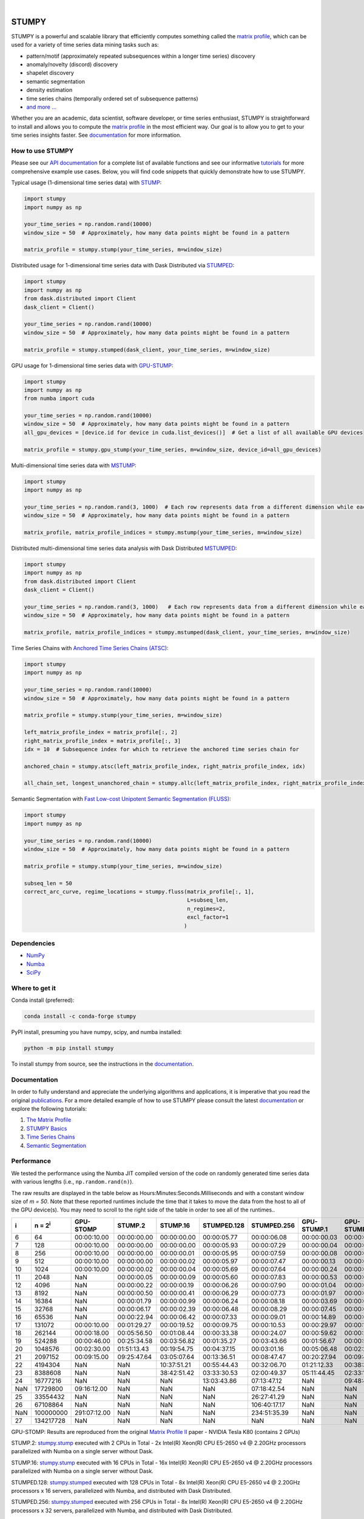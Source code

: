 .. image:: https://img.shields.io/pypi/v/stumpy.svg
    :target: https://pypi.org/project/stumpy/
    :alt: PyPI Version
.. image:: https://pepy.tech/badge/stumpy
    :target: https://pepy.tech/project/stumpy
    :alt: PyPI Downloads
.. image:: https://anaconda.org/conda-forge/stumpy/badges/version.svg
    :target: https://anaconda.org/conda-forge/stumpy
    :alt: Conda-forge Version
.. image:: https://anaconda.org/conda-forge/stumpy/badges/downloads.svg
    :target: https://anaconda.org/conda-forge/stumpy
    :alt: Conda-forge Downloads
.. image:: https://img.shields.io/pypi/l/stumpy.svg
    :target: https://github.com/TDAmeritrade/stumpy/blob/master/LICENSE.txt
    :alt: License
.. image:: https://dev.azure.com/stumpy-dev/stumpy/_apis/build/status/TDAmeritrade.stumpy?branchName=master
    :target: https://dev.azure.com/stumpy-dev/stumpy/_build/latest?definitionId=2&branchName=master
    :alt: Build Status
.. image:: https://readthedocs.org/projects/stumpy/badge/?version=latest
    :target: https://stumpy.readthedocs.io/
    :alt: ReadTheDocs Status
.. image:: https://codecov.io/gh/TDAmeritrade/stumpy/branch/master/graph/badge.svg
    :target: https://codecov.io/gh/TDAmeritrade/stumpy
    :alt: Code Coverage
.. image:: https://mybinder.org/badge_logo.svg
    :target: https://mybinder.org/v2/gh/TDAmeritrade/stumpy/master?filepath=notebooks
    :alt: Binder
.. image:: http://joss.theoj.org/papers/10.21105/joss.01504/status.svg
    :target: https://doi.org/10.21105/joss.01504
    :alt: JOSS
.. image:: https://zenodo.org/badge/184809315.svg
    :target: https://zenodo.org/badge/latestdoi/184809315
    :alt: DOI
.. image:: https://app.fossa.com/api/projects/custom%2B9056%2Fgithub.com%2FTDAmeritrade%2Fstumpy.svg?type=shield
    :target: https://app.fossa.io/projects/custom%2B9056%2Fgithub.com%2FTDAmeritrade%2Fstumpy?ref=badge_shield
    :alt: FOSSA
.. image:: https://img.shields.io/twitter/follow/stumpy_dev.svg?style=social
    :target: https://twitter.com/stumpy_dev
    :alt: Twitter

|

.. image:: https://raw.githubusercontent.com/TDAmeritrade/stumpy/master/docs/images/stumpy_logo_small.png
    :target: https://github.com/TDAmeritrade/stumpy
    :alt: STUMPY Logo

======
STUMPY
======

STUMPY is a powerful and scalable library that efficiently computes something called the `matrix profile <https://stumpy.readthedocs.io/en/latest/Tutorial_The_Matrix_Profile.html>`__, which can be used for a variety of time series data mining tasks such as:

* pattern/motif (approximately repeated subsequences within a longer time series) discovery
* anomaly/novelty (discord) discovery
* shapelet discovery
* semantic segmentation 
* density estimation
* time series chains (temporally ordered set of subsequence patterns)
* `and more ... <https://www.cs.ucr.edu/~eamonn/100_Time_Series_Data_Mining_Questions__with_Answers.pdf>`__

Whether you are an academic, data scientist, software developer, or time series enthusiast, STUMPY is straightforward to install and allows you to compute the `matrix profile <https://stumpy.readthedocs.io/en/latest/Tutorial_The_Matrix_Profile.html>`__ in the most efficient way. Our goal is to allow you to get to your time series insights faster. See `documentation <https://stumpy.readthedocs.io/en/latest/>`__ for more information.

-------------------------
How to use STUMPY
-------------------------

Please see our `API documentation <https://stumpy.readthedocs.io/en/latest/api.html>`__ for a complete list of available functions and see our informative `tutorials <https://stumpy.readthedocs.io/en/latest/tutorials.html>`__ for more comprehensive example use cases. Below, you will find code snippets that quickly demonstrate how to use STUMPY.

Typical usage (1-dimensional time series data) with `STUMP <https://stumpy.readthedocs.io/en/latest/api.html#stumpy.stump>`__:

.. code:: python

    import stumpy
    import numpy as np
    
    your_time_series = np.random.rand(10000)
    window_size = 50  # Approximately, how many data points might be found in a pattern 
    
    matrix_profile = stumpy.stump(your_time_series, m=window_size)

Distributed usage for 1-dimensional time series data with Dask Distributed via `STUMPED <https://stumpy.readthedocs.io/en/latest/api.html#stumpy.stumped>`__:

.. code:: python

    import stumpy
    import numpy as np
    from dask.distributed import Client
    dask_client = Client()
    
    your_time_series = np.random.rand(10000)
    window_size = 50  # Approximately, how many data points might be found in a pattern 
    
    matrix_profile = stumpy.stumped(dask_client, your_time_series, m=window_size)

GPU usage for 1-dimensional time series data with `GPU-STUMP <https://stumpy.readthedocs.io/en/latest/api.html#stumpy.gpu_stump>`__:

.. code:: python

    import stumpy
    import numpy as np
    from numba import cuda

    your_time_series = np.random.rand(10000)
    window_size = 50  # Approximately, how many data points might be found in a pattern
    all_gpu_devices = [device.id for device in cuda.list_devices()]  # Get a list of all available GPU devices

    matrix_profile = stumpy.gpu_stump(your_time_series, m=window_size, device_id=all_gpu_devices)

Multi-dimensional time series data with `MSTUMP <https://stumpy.readthedocs.io/en/latest/api.html#stumpy.mstump>`__:

.. code:: python

    import stumpy
    import numpy as np

    your_time_series = np.random.rand(3, 1000)  # Each row represents data from a different dimension while each column represents data from the same dimension
    window_size = 50  # Approximately, how many data points might be found in a pattern

    matrix_profile, matrix_profile_indices = stumpy.mstump(your_time_series, m=window_size)

Distributed multi-dimensional time series data analysis with Dask Distributed `MSTUMPED <https://stumpy.readthedocs.io/en/latest/api.html#stumpy.mstumped>`__:

.. code:: python

    import stumpy
    import numpy as np
    from dask.distributed import Client
    dask_client = Client()

    your_time_series = np.random.rand(3, 1000)   # Each row represents data from a different dimension while each column represents data from the same dimension
    window_size = 50  # Approximately, how many data points might be found in a pattern

    matrix_profile, matrix_profile_indices = stumpy.mstumped(dask_client, your_time_series, m=window_size)

Time Series Chains with `Anchored Time Series Chains (ATSC) <https://stumpy.readthedocs.io/en/latest/api.html#stumpy.atsc>`__:

.. code:: python

    import stumpy
    import numpy as np
    
    your_time_series = np.random.rand(10000)
    window_size = 50  # Approximately, how many data points might be found in a pattern 
    
    matrix_profile = stumpy.stump(your_time_series, m=window_size)

    left_matrix_profile_index = matrix_profile[:, 2]
    right_matrix_profile_index = matrix_profile[:, 3]
    idx = 10  # Subsequence index for which to retrieve the anchored time series chain for

    anchored_chain = stumpy.atsc(left_matrix_profile_index, right_matrix_profile_index, idx)

    all_chain_set, longest_unanchored_chain = stumpy.allc(left_matrix_profile_index, right_matrix_profile_index)

Semantic Segmentation with `Fast Low-cost Unipotent Semantic Segmentation (FLUSS) <https://stumpy.readthedocs.io/en/latest/api.html#stumpy.fluss>`__:

.. code:: python

    import stumpy
    import numpy as np

    your_time_series = np.random.rand(10000)
    window_size = 50  # Approximately, how many data points might be found in a pattern

    matrix_profile = stumpy.stump(your_time_series, m=window_size)

    subseq_len = 50
    correct_arc_curve, regime_locations = stumpy.fluss(matrix_profile[:, 1], 
                                                       L=subseq_len, 
                                                       n_regimes=2, 
                                                       excl_factor=1
                                                      )

------------
Dependencies
------------

* `NumPy <http://www.numpy.org/>`__
* `Numba <http://numba.pydata.org/>`__
* `SciPy <https://www.scipy.org/>`__

---------------
Where to get it
---------------

Conda install (preferred):

.. code:: bash
    
    conda install -c conda-forge stumpy

PyPI install, presuming you have numpy, scipy, and numba installed: 

.. code:: bash

    python -m pip install stumpy

To install stumpy from source, see the instructions in the `documentation <https://stumpy.readthedocs.io/en/latest/install.html>`__.

-------------
Documentation
-------------

In order to fully understand and appreciate the underlying algorithms and applications, it is imperative that you read the original publications_. For a more detailed example of how to use STUMPY please consult the latest `documentation <https://stumpy.readthedocs.io/en/latest/>`__ or explore the following tutorials:

1. `The Matrix Profile <https://stumpy.readthedocs.io/en/latest/Tutorial_The_Matrix_Profile.html>`__
2. `STUMPY Basics <https://stumpy.readthedocs.io/en/latest/Tutorial_STUMPY_Basics.html>`__
3. `Time Series Chains <https://stumpy.readthedocs.io/en/latest/Tutorial_Time_Series_Chains.html>`__
4. `Semantic Segmentation <https://stumpy.readthedocs.io/en/latest/Tutorial_Semantic_Segmentation.html>`__

-----------
Performance
-----------

We tested the performance using the Numba JIT compiled version of the code on randomly generated time series data with various lengths (i.e., ``np.random.rand(n)``). 

.. image:: https://raw.githubusercontent.com/TDAmeritrade/stumpy/master/docs/images/performance.png
    :alt: STUMPY Performance Plot

The raw results are displayed in the table below as Hours:Minutes:Seconds.Milliseconds and with a constant window size of `m = 50`. Note that these reported runtimes include the time that it takes to move the data from the host to all of the GPU device(s). You may need to scroll to the right side of the table in order to see all of the runtimes..

+----------+-------------------+--------------+-------------+-------------+-------------+-------------+-------------+-------------+----------------+----------------+
|    i     |  n = 2\ :sup:`i`  | GPU-STOMP    | STUMP.2     | STUMP.16    | STUMPED.128 | STUMPED.256 | GPU-STUMP.1 | GPU-STUMP.2 | GPU-STUMP.DGX1 | GPU-STUMP.DGX2 |
+==========+===================+==============+=============+=============+=============+=============+=============+=============+================+================+
| 6        | 64                | 00:00:10.00  | 00:00:00.00 | 00:00:00.00 | 00:00:05.77 | 00:00:06.08 | 00:00:00.03 | 00:00:01.63 | NaN            | NaN            |
+----------+-------------------+--------------+-------------+-------------+-------------+-------------+-------------+-------------+----------------+----------------+
| 7        | 128               | 00:00:10.00  | 00:00:00.00 | 00:00:00.00 | 00:00:05.93 | 00:00:07.29 | 00:00:00.04 | 00:00:01.66 | NaN            | NaN            |
+----------+-------------------+--------------+-------------+-------------+-------------+-------------+-------------+-------------+----------------+----------------+
| 8        | 256               | 00:00:10.00  | 00:00:00.00 | 00:00:00.01 | 00:00:05.95 | 00:00:07.59 | 00:00:00.08 | 00:00:01.69 | 00:00:06.68    | 00:00:25.68    |
+----------+-------------------+--------------+-------------+-------------+-------------+-------------+-------------+-------------+----------------+----------------+
| 9        | 512               | 00:00:10.00  | 00:00:00.00 | 00:00:00.02 | 00:00:05.97 | 00:00:07.47 | 00:00:00.13 | 00:00:01.66 | 00:00:06.59    | 00:00:27.66    |
+----------+-------------------+--------------+-------------+-------------+-------------+-------------+-------------+-------------+----------------+----------------+
| 10       | 1024              | 00:00:10.00  | 00:00:00.02 | 00:00:00.04 | 00:00:05.69 | 00:00:07.64 | 00:00:00.24 | 00:00:01.72 | 00:00:06.70    | 00:00:30.49    |
+----------+-------------------+--------------+-------------+-------------+-------------+-------------+-------------+-------------+----------------+----------------+
| 11       | 2048              | NaN          | 00:00:00.05 | 00:00:00.09 | 00:00:05.60 | 00:00:07.83 | 00:00:00.53 | 00:00:01.88 | 00:00:06.87    | 00:00:31.09    |
+----------+-------------------+--------------+-------------+-------------+-------------+-------------+-------------+-------------+----------------+----------------+
| 12       | 4096              | NaN          | 00:00:00.22 | 00:00:00.19 | 00:00:06.26 | 00:00:07.90 | 00:00:01.04 | 00:00:02.19 | 00:00:06.91    | 00:00:33.93    |
+----------+-------------------+--------------+-------------+-------------+-------------+-------------+-------------+-------------+----------------+----------------+
| 13       | 8192              | NaN          | 00:00:00.50 | 00:00:00.41 | 00:00:06.29 | 00:00:07.73 | 00:00:01.97 | 00:00:02.49 | 00:00:06.61    | 00:00:33.81    |
+----------+-------------------+--------------+-------------+-------------+-------------+-------------+-------------+-------------+----------------+----------------+
| 14       | 16384             | NaN          | 00:00:01.79 | 00:00:00.99 | 00:00:06.24 | 00:00:08.18 | 00:00:03.69 | 00:00:03.29 | 00:00:07.36    | 00:00:35.23    |
+----------+-------------------+--------------+-------------+-------------+-------------+-------------+-------------+-------------+----------------+----------------+
| 15       | 32768             | NaN          | 00:00:06.17 | 00:00:02.39 | 00:00:06.48 | 00:00:08.29 | 00:00:07.45 | 00:00:04.93 | 00:00:07.02    | 00:00:36.09    |
+----------+-------------------+--------------+-------------+-------------+-------------+-------------+-------------+-------------+----------------+----------------+
| 16       | 65536             | NaN          | 00:00:22.94 | 00:00:06.42 | 00:00:07.33 | 00:00:09.01 | 00:00:14.89 | 00:00:08.12 | 00:00:08.10    | 00:00:36.54    |
+----------+-------------------+--------------+-------------+-------------+-------------+-------------+-------------+-------------+----------------+----------------+
| 17       | 131072            | 00:00:10.00  | 00:01:29.27 | 00:00:19.52 | 00:00:09.75 | 00:00:10.53 | 00:00:29.97 | 00:00:15.42 | 00:00:09.45    | 00:00:37.33    |
+----------+-------------------+--------------+-------------+-------------+-------------+-------------+-------------+-------------+----------------+----------------+
| 18       | 262144            | 00:00:18.00  | 00:05:56.50 | 00:01:08.44 | 00:00:33.38 | 00:00:24.07 | 00:00:59.62 | 00:00:27.41 | 00:00:13.18    | 00:00:39.30    |
+----------+-------------------+--------------+-------------+-------------+-------------+-------------+-------------+-------------+----------------+----------------+
| 19       | 524288            | 00:00:46.00  | 00:25:34.58 | 00:03:56.82 | 00:01:35.27 | 00:03:43.66 | 00:01:56.67 | 00:00:54.05 | 00:00:19.65    | 00:00:41.45    |
+----------+-------------------+--------------+-------------+-------------+-------------+-------------+-------------+-------------+----------------+----------------+
| 20       | 1048576           | 00:02:30.00  | 01:51:13.43 | 00:19:54.75 | 00:04:37.15 | 00:03:01.16 | 00:05:06.48 | 00:02:24.73 | 00:00:32.95    | 00:00:46.14    |
+----------+-------------------+--------------+-------------+-------------+-------------+-------------+-------------+-------------+----------------+----------------+
| 21       | 2097152           | 00:09:15.00  | 09:25:47.64 | 03:05:07.64 | 00:13:36.51 | 00:08:47.47 | 00:20:27.94 | 00:09:41.43 | 00:01:06.51    | 00:01:02.67    |
+----------+-------------------+--------------+-------------+-------------+-------------+-------------+-------------+-------------+----------------+----------------+
| 22       | 4194304           | NaN          | NaN         | 10:37:51.21 | 00:55:44.43 | 00:32:06.70 | 01:21:12.33 | 00:38:30.86 | 00:04:03.26    | 00:02:23.47    |
+----------+-------------------+--------------+-------------+-------------+-------------+-------------+-------------+-------------+----------------+----------------+
| 23       | 8388608           | NaN          | NaN         | 38:42:51.42 | 03:33:30.53 | 02:00:49.37 | 05:11:44.45 | 02:33:14.60 | 00:15:46.26    | 00:08:03.76    |
+----------+-------------------+--------------+-------------+-------------+-------------+-------------+-------------+-------------+----------------+----------------+
| 24       | 16777216          | NaN          | NaN         | NaN         | 13:03:43.86 | 07:13:47.12 | NaN         | 09:48:43.42 | 01:00:24.06    | 00:29:07.84    |
+----------+-------------------+--------------+-------------+-------------+-------------+-------------+-------------+-------------+----------------+----------------+
| NaN      | 17729800          | 09:16:12.00  | NaN         | NaN         | NaN         | 07:18:42.54 | NaN         | NaN         | 01:07:35.39    | 00:32:51.55    |
+----------+-------------------+--------------+-------------+-------------+-------------+-------------+-------------+-------------+----------------+----------------+
| 25       | 33554432          | NaN          | NaN         | NaN         | NaN         | 26:27:41.29 | NaN         | NaN         | 03:59:32.79    | 01:54:56.52    |
+----------+-------------------+--------------+-------------+-------------+-------------+-------------+-------------+-------------+----------------+----------------+
| 26       | 67108864          | NaN          | NaN         | NaN         | NaN         | 106:40:17.17| NaN         | NaN         | 15:42:15.94    | 07:18:52.91    |
+----------+-------------------+--------------+-------------+-------------+-------------+-------------+-------------+-------------+----------------+----------------+
| NaN      | 100000000         | 291:07:12.00 | NaN         | NaN         | NaN         | 234:51:35.39| NaN         | NaN         | NaN            | 16:22:40.81    |
+----------+-------------------+--------------+-------------+-------------+-------------+-------------+-------------+-------------+----------------+----------------+
| 27       | 134217728         | NaN          | NaN         | NaN         | NaN         | NaN         | NaN         | NaN         | NaN            | 29:13:48.12    |
+----------+-------------------+--------------+-------------+-------------+-------------+-------------+-------------+-------------+----------------+----------------+

GPU-STOMP: Results are reproduced from the original `Matrix Profile II <https://ieeexplore.ieee.org/abstract/document/7837898>`__ paper - NVIDIA Tesla K80 (contains 2 GPUs) 
    
STUMP.2: `stumpy.stump <https://stumpy.readthedocs.io/en/latest/api.html#stumpy.stump>`__ executed with 2 CPUs in Total - 2x Intel(R) Xeon(R) CPU E5-2650 v4 @ 2.20GHz processors parallelized with Numba on a single server without Dask.

STUMP.16: `stumpy.stump <https://stumpy.readthedocs.io/en/latest/api.html#stumpy.stump>`__ executed with 16 CPUs in Total - 16x Intel(R) Xeon(R) CPU E5-2650 v4 @ 2.20GHz processors parallelized with Numba on a single server without Dask.

STUMPED.128: `stumpy.stumped <https://stumpy.readthedocs.io/en/latest/api.html#stumpy.stumped>`__ executed with 128 CPUs in Total - 8x Intel(R) Xeon(R) CPU E5-2650 v4 @ 2.20GHz processors x 16 servers, parallelized with Numba, and distributed with Dask Distributed.

STUMPED.256: `stumpy.stumped <https://stumpy.readthedocs.io/en/latest/api.html#stumpy.stumped>`__ executed with 256 CPUs in Total - 8x Intel(R) Xeon(R) CPU E5-2650 v4 @ 2.20GHz processors x 32 servers, parallelized with Numba, and distributed with Dask Distributed.

GPU-STUMP.1: `stumpy.gpu_stump <https://stumpy.readthedocs.io/en/latest/api.html#stumpy.gpu_stump>`__ executed with 1x NVIDIA GeForce GTX 1080 Ti GPU, 512 threads per block, 200W power limit, compiled to CUDA with Numba, and parallelized with Python multiprocessing

GPU-STUMP.2: `stumpy.gpu_stump <https://stumpy.readthedocs.io/en/latest/api.html#stumpy.gpu_stump>`__ executed with 2x NVIDIA GeForce GTX 1080 Ti GPU, 512 threads per block, 200W power limit, compiled to CUDA with Numba, and parallelized with Python multiprocessing

GPU-STUMP.DGX1: `stumpy.gpu_stump <https://stumpy.readthedocs.io/en/latest/api.html#stumpy.gpu_stump>`__ executed with 8x NVIDIA Tesla V100, 512 threads per block, compiled to CUDA with Numba, and parallelized with Python multiprocessing

GPU-STUMP.DGX2: `stumpy.gpu_stump <https://stumpy.readthedocs.io/en/latest/api.html#stumpy.gpu_stump>`__ executed with 16x NVIDIA Tesla V100, 512 threads per block, compiled to CUDA with Numba, and parallelized with Python multiprocessing

-------------
Running Tests
-------------

Tests are written in the ``tests`` directory and processed using `PyTest <https://docs.pytest.org/en/latest/>`__ and requires ``coverage.py`` for code coverage analysis. Tests can be executed with:

.. code:: bash

    ./test.sh

--------------
Python Version
--------------

STUMPY supports `Python 3.6+ <https://python3statement.org/>`__ and, due to the use of unicode variable names/identifiers, is not compatible with Python 2.x. Given the small dependencies, STUMPY may work on older versions of Python but this is beyond the scope of our support and we strongly recommend that you upgrade to the most recent version of Python.

------------
Getting Help
------------

First, please check the `issues on github <https://github.com/TDAmeritrade/stumpy/issues?utf8=%E2%9C%93&q=>`__ to see if your question has already been answered there. If no solution is available there feel free to open a new issue and the authors will attempt to respond in a reasonably timely fashion.

Alternatively, for general questions and comments, you can submit a post to the `STUMPY Discourse Group <https://stumpy.discourse.group/>`__.

------------
Contributing
------------

We welcome `contributions <https://github.com/TDAmeritrade/stumpy/blob/master/CONTRIBUTING.md>`__ in any form! Assistance with documentation, particularly expanding tutorials, is always welcome. To contribute please `fork the project <https://github.com/TDAmeritrade/stumpy/fork>`__, make your changes, and submit a pull request. We will do our best to work through any issues with you and get your code merged into the main branch.

------
Citing
------

If you have used this codebase in a scientific publication and wish to cite it, please use the `Journal of Open Source Software article <http://joss.theoj.org/papers/10.21105/joss.01504>`__.

    S. M. Law, *STUMPY: A Powerful and Scalable Python Library for Time Series Data Mining*
    In: Journal of Open Source Software, The Open Journal, Volume 4, Number 39.
    2019

.. code:: bibtex

    @article{law2017stumpy,
      title={{STUMPY: A Powerful and Scalable Python Library for Time Series Data Mining}},
      author={Law, Sean M.},
      journal={{The Journal of Open Source Software}},
      volume={4},
      number={39},
      pages={1504},
      year={2019}
    }

----------
References
----------

.. _publications:

Yeh, Chin-Chia Michael, et al. (2016) Matrix Profile I: All Pairs Similarity Joins for Time Series: A Unifying View that Includes Motifs, Discords, and Shapelets. ICDM:1317-1322. `Link <https://ieeexplore.ieee.org/abstract/document/7837992>`__

Zhu, Yan, et al. (2016) Matrix Profile II: Exploiting a Novel Algorithm and GPUs to Break the One Hundred Million Barrier for Time Series Motifs and Joins. ICDM:739-748. `Link <https://ieeexplore.ieee.org/abstract/document/7837898>`__

Yeh, Chin-Chia Michael, et al. (2017) Matrix Profile VI: Meaningful Multidimensional Motif Discovery. ICDM:565-574. `Link <https://ieeexplore.ieee.org/abstract/document/8215529>`__ 

Zhu, Yan, et al. (2017) Matrix Profile VII: Time Series Chains: A New Primitive for Time Series Data Mining. ICDM:695-704. `Link <https://ieeexplore.ieee.org/abstract/document/8215542>`__

Gharghabi, Shaghayegh, et al. (2017) Matrix Profile VIII: Domain Agnostic Online Semantic Segmentation at Superhuman Performance Levels. ICDM:117-126. `Link <https://ieeexplore.ieee.org/abstract/document/8215484>`__

-------------------
License & Trademark
-------------------

| STUMPY
| Copyright 2019 TD Ameritrade. Released under the terms of the 3-Clause BSD license.
| STUMPY is a trademark of TD Ameritrade IP Company, Inc. All rights reserved.
